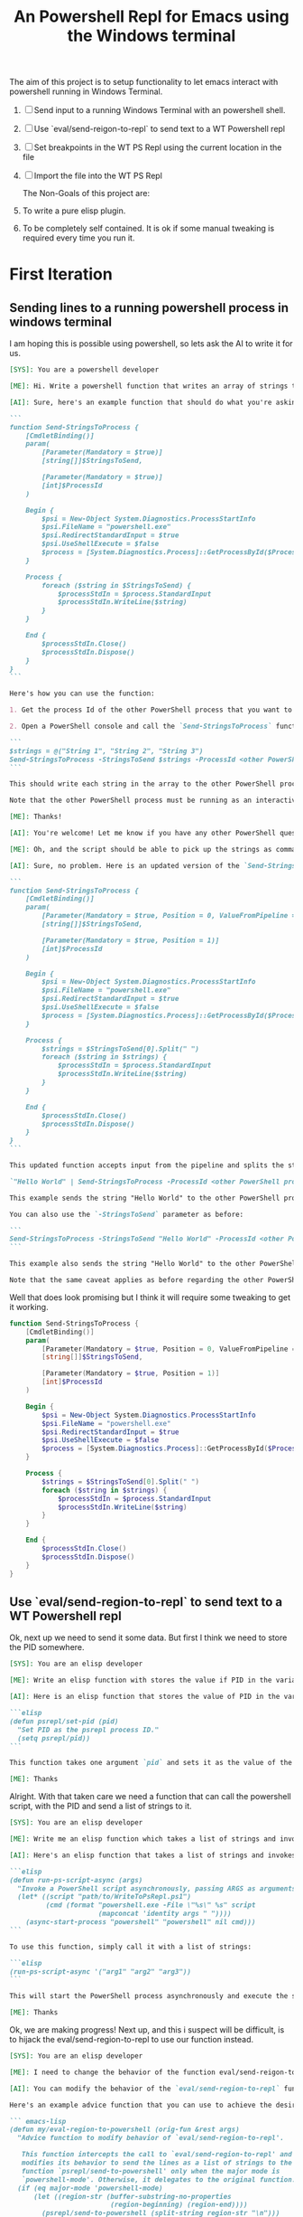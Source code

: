 #+title: An Powershell Repl for Emacs using the Windows terminal

The aim of this project is to setup functionality to let emacs interact with powershell running in Windows Terminal.
1. [ ] Send input to a running Windows Terminal with an powershell shell.
2. [ ] Use `eval/send-reigon-to-repl` to send text to a WT Powershell repl
3. [ ] Set breakpoints in the WT PS Repl using the current location in the file
4. [ ] Import the file into the WT PS Repl

 The Non-Goals of this project are:
5. To write  a pure elisp plugin.
6. To be completely self contained. It is ok if some manual tweaking is required every time you run it.

* First Iteration
** Sending lines to a running powershell process in windows terminal
I am hoping this is possible using powershell, so lets ask the AI to write it for us.

#+begin_src markdown
[SYS]: You are a powershell developer

[ME]: Hi. Write a powershell function that writes an array of strings to the console of an other running powershell instance. The function should take an array of strings and an integer with the PID to the other powershell process as input. It should aquire the stdin handle to the powershell process and post the strings in the array one by one. Then it should release the stdin handle and detach from the process.

[AI]: Sure, here's an example function that should do what you're asking for:

```
function Send-StringsToProcess {
    [CmdletBinding()]
    param(
        [Parameter(Mandatory = $true)]
        [string[]]$StringsToSend,

        [Parameter(Mandatory = $true)]
        [int]$ProcessId
    )

    Begin {
        $psi = New-Object System.Diagnostics.ProcessStartInfo
        $psi.FileName = "powershell.exe"
        $psi.RedirectStandardInput = $true
        $psi.UseShellExecute = $false
        $process = [System.Diagnostics.Process]::GetProcessById($ProcessId)
    }
    
    Process {
        foreach ($string in $StringsToSend) {
            $processStdIn = $process.StandardInput
            $processStdIn.WriteLine($string)
        }
    }

    End {
        $processStdIn.Close()
        $processStdIn.Dispose()
    }
}
```

Here's how you can use the function:

1. Get the process Id of the other PowerShell process that you want to send the strings to. You can do this by opening Task Manager, right-clicking on the PowerShell process, and selecting "Go to details". The process Id is listed under the "Details" tab.

2. Open a PowerShell console and call the `Send-StringsToProcess` function with the array of strings you want to send and the process Id of the other PowerShell process:

```
$strings = @("String 1", "String 2", "String 3")
Send-StringsToProcess -StringsToSend $strings -ProcessId <other PowerShell process Id>
```

This should write each string in the array to the other PowerShell process's console window one by one.

Note that the other PowerShell process must be running as an interactive console application for this to work. If it's running in a non-interactive mode, such as from a scheduled task or Windows service, it won't have a stdin handle that can be written to.

[ME]: Thanks!

[AI]: You're welcome! Let me know if you have any other PowerShell questions or needs.

[ME]: Oh, and the script should be able to pick up the strings as command line arguments

[AI]: Sure, no problem. Here is an updated version of the `Send-StringsToProcess` function that can accept strings as command line arguments:

```
function Send-StringsToProcess {
    [CmdletBinding()]
    param(
        [Parameter(Mandatory = $true, Position = 0, ValueFromPipeline = $true)]
        [string[]]$StringsToSend,

        [Parameter(Mandatory = $true, Position = 1)]
        [int]$ProcessId
    )

    Begin {
        $psi = New-Object System.Diagnostics.ProcessStartInfo
        $psi.FileName = "powershell.exe"
        $psi.RedirectStandardInput = $true
        $psi.UseShellExecute = $false
        $process = [System.Diagnostics.Process]::GetProcessById($ProcessId)
    }
    
    Process {
        $strings = $StringsToSend[0].Split(" ")
        foreach ($string in $strings) {
            $processStdIn = $process.StandardInput
            $processStdIn.WriteLine($string)
        }
    }

    End {
        $processStdIn.Close()
        $processStdIn.Dispose()
    }
}
```

This updated function accepts input from the pipeline and splits the strings on white space to generate an array of strings that you can use to send to the other PowerShell process. Here is an example of how you can use the updated function:

`"Hello World" | Send-StringsToProcess -ProcessId <other PowerShell process Id>`

This example sends the string "Hello World" to the other PowerShell process. 

You can also use the `-StringsToSend` parameter as before:

```
Send-StringsToProcess -StringsToSend "Hello World" -ProcessId <other PowerShell process Id>
```

This example also sends the string "Hello World" to the other PowerShell process. 

Note that the same caveat applies as before regarding the other PowerShell process needing to be running as an interactive console application.

#+end_src

Well that does look promising but I think it will require some tweaking to get it working.

#+begin_src powershell
function Send-StringsToProcess {
    [CmdletBinding()]
    param(
        [Parameter(Mandatory = $true, Position = 0, ValueFromPipeline = $true)]
        [string[]]$StringsToSend,

        [Parameter(Mandatory = $true, Position = 1)]
        [int]$ProcessId
    )

    Begin {
        $psi = New-Object System.Diagnostics.ProcessStartInfo
        $psi.FileName = "powershell.exe"
        $psi.RedirectStandardInput = $true
        $psi.UseShellExecute = $false
        $process = [System.Diagnostics.Process]::GetProcessById($ProcessId)
    }

    Process {
        $strings = $StringsToSend[0].Split(" ")
        foreach ($string in $strings) {
            $processStdIn = $process.StandardInput
            $processStdIn.WriteLine($string)
        }
    }

    End {
        $processStdIn.Close()
        $processStdIn.Dispose()
    }
}
#+end_src

** Use `eval/send-region-to-repl` to send text to a WT Powershell repl
Ok, next up we need to send it some data. But first I think we need to store the PID somewhere.

#+begin_src markdown
[SYS]: You are an elisp developer

[ME]: Write an elisp function with stores the value if PID in the variable psrepl/pid so that it can be accessible by other functions

[AI]: Here is an elisp function that stores the value of PID in the variable `psrepl/pid`:

```elisp
(defun psrepl/set-pid (pid)
  "Set PID as the psrepl process ID."
  (setq psrepl/pid))
```

This function takes one argument `pid` and sets it as the value of the variable `psrepl/pid`. You can call this function from other functions to store the value of PID, making it easily accessible for other parts of your code.

[ME]: Thanks
#+end_src

Alright. With that taken care we need a function that can call the powershell script, with the PID and send a list of strings to it.

#+begin_src markdown
[SYS]: You are an elisp developer

[ME]: Write me an elisp function which takes a list of strings and invokes the powershell script WriteToPsRepl.ps1 passing the strings as arguments. If possible we should not wait for it to finish

[AI]: Here's an elisp function that takes a list of strings and invokes the `WriteToPsRepl.ps1` PowerShell script passing the strings as arguments without waiting for it to finish:

```elisp
(defun run-ps-script-async (args)
  "Invoke a PowerShell script asynchronously, passing ARGS as arguments."
  (let* ((script "path/to/WriteToPsRepl.ps1")
         (cmd (format "powershell.exe -File \"%s\" %s" script
                      (mapconcat 'identity args " "))))
    (async-start-process "powershell" "powershell" nil cmd)))
```

To use this function, simply call it with a list of strings:

```elisp
(run-ps-script-async '("arg1" "arg2" "arg3"))
``` 

This will start the PowerShell process asynchronously and execute the script in the background passing the given arguments.

[ME]: Thanks
#+end_src

Ok, we are making progress! Next up, and this i suspect will be difficult, is to hijack the eval/send-region-to-repl to use our function instead.

#+begin_src markdown
[SYS]: You are an elisp developer

[ME]: I need to change the behavior of the function eval/send-reigon-to-repl so that it send the lines as a list of strings to the function psrepl/send-to-powershell. But only when the major mode is powershell-mode

[AI]: You can modify the behavior of the `eval/send-region-to-repl` function in Emacs Lisp to suit your needs by defining an advice function that intercepts the call to this function and modifies its behavior based on the current major mode.

Here's an example advice function that you can use to achieve the desired behavior:

``` emacs-lisp
(defun my/eval-region-to-powershell (orig-fun &rest args)
  "Advice function to modify behavior of `eval/send-region-to-repl'.

   This function intercepts the call to `eval/send-region-to-repl' and
   modifies its behavior to send the lines as a list of strings to the
   function `psrepl/send-to-powershell' only when the major mode is
   `powershell-mode'. Otherwise, it delegates to the original function."
  (if (eq major-mode 'powershell-mode)
      (let ((region-str (buffer-substring-no-properties
                         (region-beginning) (region-end))))
        (psrepl/send-to-powershell (split-string region-str "\n")))
    (apply orig-fun args)))
```

This advice function checks if the current major mode is `powershell-mode`. If it is, then it retrieves the region text and sends each line as a separate string to the `psrepl/send-to-powershell` function using the `split-string` function to split the region text into a list of lines. Otherwise, it delegates to the original function.

You can use this function by adding the advice to the `eval/send-region-to-repl` function:

``` emacs-lisp
(advice-add 'eval/send-region-to-repl :around #'my/eval-region-to-powershell)
```

This will modify the behavior of the `eval/send-region-to-repl` function to behave as you intended only when the major mode is `powershell-mode`.

[ME]: Thanks!

[AI]: You're welcome! Let me know if you have any further questions or need further assistance.

[ME]: 
#+end_src


Ok, It looks like we are almost there! all in about 30 minutes using ChatGPT

** Working with scripts. Setting breakpoints and inclusing them
Ok, so next up it setting breakpoints and including the script source. This should be fairly straight forward. For the break point we need the current line and the script name. Then we just send the string "Set-PSBreakPoint -Line 'current line' -Script 'current file'"
Including the file is even simpler. Just send the string ". path-to-script.ps"

#+begin_src markdown
[SYS]: You are an elisp developer

[ME]: Write me an elisp function called psrepl/set-breakpoint which takes a line number, called `linenum` and a filename called `filename` as arguments and the calls the function
psrepl/send-to-powershell with a list containing the single string "Set-PSBreakpoint -Line `linenum` -Script `filename`"

[AI]: Here's an implementation of `psrepl/set-breakpoint` function:

```elisp
(defun psrepl/set-breakpoint (linenum filename)
  "Sets a breakpoint at LINENUM in FILENAME using `Set-PSBreakpoint` cmdlet."
  (psrepl/send-to-powershell
   (list (format "Set-PSBreakpoint -Line %d -Script \"%s\"" linenum filename))))
```

This function simply formats the `Set-PSBreakpoint` cmdlet using the given `linenum` and `filename` arguments, and sends it to the PowerShell REPL using `psrepl/send-to-powershell` function. 

You can use this function like this:

```elisp
(psrepl/set-breakpoint 42 "myscript.ps1")
```

This will set a breakpoint at line 42 of `myscript.ps1` file.

[ME]: Thats create. Now write me a new elisp function called psrepl/set-breakpoint-here which calles psrepl/set-breakpoint with the cursors line number as `linenum` and the current file as `filename`

[AI]: Sure, here's the implementation of `psrepl/set-breakpoint-here` function that uses `psrepl/set-breakpoint` function internally:

```elisp
(defun psrepl/set-breakpoint-here ()
  "Sets a breakpoint at the current cursor position in the current buffer using `Set-PSBreakpoint` cmdlet."
  (interactive)
  (let ((linenum (line-number-at-pos))
        (filename (buffer-file-name)))
    (when filename
      (psrepl/set-breakpoint linenum filename))))
```

This function first gets the current line number using `line-number-at-pos` function, and the current file name using `buffer-file-name` function. If the file name is not `nil`, it calls `psrepl/set-breakpoint` with these arguments.

You can bind this function to a keybinding in your Emacs configuration file like this:

```elisp
(global-set-key (kbd "C-c C-b") #'psrepl/set-breakpoint-here)
```

This binds the `psrepl/set-breakpoint-here` function to the `C-c C-b` keybinding, so you can use it to set breakpoints quickly.

[ME]: Alright. Finally, write me an emacs function with calls psrepl/send-to-powershell with a list containing only one string `. filepath` where filepath is the full path to the current file

[AI]: Sure, here's the implementation of `psrepl/open-current-file` function that uses `psrepl/send-to-powershell` function to open the current file in the PowerShell REPL:

```elisp
(defun psrepl/open-current-file ()
  "Opens the current file in the PowerShell REPL using `.` operator."
  (interactive)
  (let ((filename (buffer-file-name)))
    (when filename
      (psrepl/send-to-powershell (list (concat ". \"" filename "\""))))))
```

This function first gets the full path of the current file using `buffer-file-name` function. If the file name is not `nil`, it calls `psrepl/send-to-powershell` with a list containing the full path of the file enclosed in `.` operator.

You can bind this function to a keybinding in your Emacs configuration file like this:

```elisp
(global-set-key (kbd "C-c C-o") #'psrepl/open-current-file)
```

This binds the `psrepl/open-current-file` function to the `C-c C-o` keybinding, so you can use it to quickly open the current file in the PowerShell REPL.

[ME]: Thanks!

[AI]: You're welcome! Let me know if you need any other help.

#+end_src

** Putting it all together
Ok, so it looks like we got a pretty solid start for a script here minor plugin here. Putting it all together,

#+begin_src elisp
(defun psrepl/send-to-powershell (args)
  "Invoke a PowerShell script asynchronously, passing ARGS as arguments."
  (let* ((script "path/to/WriteToPsRepl.ps1")
         (cmd (format "powershell.exe -File \"%s\" %s" script
                      (mapconcat 'identity args " "))))
    (async-start-process "powershell" "powershell" nil cmd)))

(defun my/eval-region-to-powershell (orig-fun &rest args)
  "Advice function to modify behavior of `eval/send-region-to-repl'.

   This function intercepts the call to `eval/send-region-to-repl' and
   modifies its behavior to send the lines as a list of strings to the
   function `psrepl/send-to-powershell' only when the major mode is
   `powershell-mode'. Otherwise, it delegates to the original function."
  (if (eq major-mode 'powershell-mode)
      (let ((region-str (buffer-substring-no-properties
                         (region-beginning) (region-end))))
        (psrepl/send-to-powershell (split-string region-str "\n")))
    (apply orig-fun args)))

(defun psrepl/set-breakpoint (linenum filename)
  "Sets a breakpoint at LINENUM in FILENAME using `Set-PSBreakpoint` cmdlet."
  (psrepl/send-to-powershell
   (list (format "Set-PSBreakpoint -Line %d -Script \"%s\"" linenum filename))))

(defun psrepl/set-breakpoint-here ()
  "Sets a breakpoint at the current cursor position in the current buffer using `Set-PSBreakpoint` cmdlet."
  (interactive)
  (let ((linenum (line-number-at-pos))
        (filename (buffer-file-name)))
    (when filename
      (psrepl/set-breakpoint linenum filename))))

(defun psrepl/open-current-file ()
  "Opens the current file in the PowerShell REPL using `.` operator."
  (interactive)
  (let ((filename (buffer-file-name)))
    (when filename
      (psrepl/send-to-powershell (list (concat ". \"" filename "\""))))))

(global-set-key (kbd "C-c C-o") #'psrepl/open-current-file)
(global-set-key (kbd "C-c C-b") #'psrepl/set-breakpoint-here)
#+end_src
* Second iteration.
Now, there are some obvious errors in the powershell script and, honestly, I dont really know elisp at all. So next up, before trying to wrap my head agains the elisp debugger. I think we should ask ChatGPT to review its code.#

** Powershell Review
#+begin_src markdown
[SYS]: You are a senior powershell developer

[ME]: Hi! Please review the following code bellow, give a detailed explenation for each part and comment any bugs or incorrect parts.
```powershell
function Send-StringsToProcess {
    [CmdletBinding()]
    param(
        [Parameter(Mandatory = $true, Position = 0, ValueFromPipeline = $true)]
        [string[]]$StringsToSend,

        [Parameter(Mandatory = $true, Position = 1)]
        [int]$ProcessId
    )

    Begin {
        $psi = New-Object System.Diagnostics.ProcessStartInfo
        $psi.FileName = "powershell.exe"
        $psi.RedirectStandardInput = $true
        $psi.UseShellExecute = $false
        $process = [System.Diagnostics.Process]::GetProcessById($ProcessId)
    }

    Process {
        $strings = $StringsToSend[0].Split(" ")
        foreach ($string in $strings) {
            $processStdIn = $process.StandardInput
            $processStdIn.WriteLine($string)
        }
    }

    End {
        $processStdIn.Close()
        $processStdIn.Dispose()
    }
}
```

[AI]: This function is named `Send-StringsToProcess` and it sends an array of strings to a specified process ID's standard input channel.

- `[CmdletBinding()]` specifies that the function is a cmdlet and can accept common parameters.
- The function accepts two parameters:

  - `$StringsToSend` is an array of strings that are sent to the process.
  - `$ProcessId` is the ID of the process that will receive the strings.

- `Begin` block creates a new process start info object and sets properties:

  - `$psi.FileName` specifies the name of the executable file that will be run when opening the process.
  - `$psi.RedirectStandardInput` sets it to true so that input comes from the StandardInput stream.
  - `$psi.UseShellExecute` is set to false, meaning that the command will be executed through the Win32 API, without the use of a shell.

- `$process` is set to the process with the `$ProcessId`, retrieved using the `GetProcessById` method from the `System.Diagnostics.Process` class.

- `Process` block splits the first element of `$StringsToSend` into an array of strings, then iterates through each string in the array and sends it to the process's standard input channel using `WriteLine` method.

- `End` block is responsible for closing and disposing of the standard input channel.

There are no major issues with the code, however, `$StringsToSend[0]` may not be what was intended, as it only sends the first element of the input string array. Also, it might be useful to add some error handling if the process cannot be found by the specified ID or if the standard input channel cannot be accessed.

[ME]: 
#+end_src

Ok. I expected it to give some comment about the entierly redundant =$psi= variable. Thats not super encouraging. It is correct about that weired indexing, but its not super useful.

** Elisp Review
Lets ask for a review of the elisp module we produced

#+begin_src markdown
[SYS]: You are an expert elisp developer

[ME]: Hi. Explain the following elisp code line by line and point out any errors.
```elisp

(defun psrepl/send-to-powershell (args)
  "Invoke a PowerShell script asynchronously, passing ARGS as arguments."
  (let* ((script "path/to/WriteToPsRepl.ps1")
         (cmd (format "powershell.exe -File \"%s\" %s" script
                      (mapconcat 'identity args " "))))
    (async-start-process "powershell" "powershell" nil cmd)))

(defun my/eval-region-to-powershell (orig-fun &rest args)
  "Advice function to modify behavior of `eval/send-region-to-repl'.

   This function intercepts the call to `eval/send-region-to-repl' and
   modifies its behavior to send the lines as a list of strings to the
   function `psrepl/send-to-powershell' only when the major mode is
   `powershell-mode'. Otherwise, it delegates to the original function."
  (if (eq major-mode 'powershell-mode)
      (let ((region-str (buffer-substring-no-properties
                         (region-beginning) (region-end))))
        (psrepl/send-to-powershell (split-string region-str "\n")))
    (apply orig-fun args)))

(defun psrepl/set-breakpoint (linenum filename)
  "Sets a breakpoint at LINENUM in FILENAME using `Set-PSBreakpoint` cmdlet."
  (psrepl/send-to-powershell
   (list (format "Set-PSBreakpoint -Line %d -Script \"%s\"" linenum filename))))

(defun psrepl/set-breakpoint-here ()
  "Sets a breakpoint at the current cursor position in the current buffer using `Set-PSBreakpoint` cmdlet."
  (interactive)
  (let ((linenum (line-number-at-pos))
        (filename (buffer-file-name)))
    (when filename
      (psrepl/set-breakpoint linenum filename))))

(defun psrepl/open-current-file ()
  "Opens the current file in the PowerShell REPL using `.` operator."
  (interactive)
  (let ((filename (buffer-file-name)))
    (when filename
      (psrepl/send-to-powershell (list (concat ". \"" filename "\""))))))

(global-set-key (kbd "C-c C-o") #'psrepl/open-current-file)
(global-set-key (kbd "C-c C-b") #'psrepl/set-breakpoint-here)
```

[AI]: The code defines a few functions and sets keybindings to invoke them. Here's my line by line explanation, along with any errors I find:

```elisp
(defun psrepl/send-to-powershell (args)
  "Invoke a PowerShell script asynchronously, passing ARGS as arguments."
  (let* ((script "path/to/WriteToPsRepl.ps1")
         (cmd (format "powershell.exe -File \"%s\" %s" script
                      (mapconcat 'identity args " "))))
    (async-start-process "powershell" "powershell" nil cmd)))
```
This function invokes a PowerShell script asynchronously. It takes `args` as an argument, which should be a list of strings. The script is hardcoded as `"path/to/WriteToPsRepl.ps1"`. The `format` function is used to construct the actual command that will be executed. It first sets `script` and then uses it to interpolate a call to `powershell.exe`, and the `mapconcat` function is used to join together the `args` list with spaces between them. The `async-start-process` function starts a new asynchronous process with the given command.

I don't see any errors in this function.

```elisp
(defun my/eval-region-to-powershell (orig-fun &rest args)
  "Advice function to modify behavior of `eval/send-region-to-repl'.

   This function intercepts the call to `eval/send-region-to-repl' and
   modifies its behavior to send the lines as a list of strings to the
   function `psrepl/send-to-powershell' only when the major mode is
   `powershell-mode'. Otherwise, it delegates to the original function."
  (if (eq major-mode 'powershell-mode)
      (let ((region-str (buffer-substring-no-properties
                         (region-beginning) (region-end))))
        (psrepl/send-to-powershell (split-string region-str "\n")))
    (apply orig-fun args)))
```

This function is defined as an advice function for `eval/send-region-to-repl`. It takes `orig-fun` and `args` as arguments. The function checks the major mode and only sends the region to the PowerShell repl if the major mode is `powershell-mode`. It does this by using `buffer-substring-no-properties` to get the text in the region, splitting it into lines with `split-string`, and then passing the resulting list of strings to `psrepl/send-to-powershell`. If the major mode is not `powershell-mode`, it delegates to the original function with `apply`.

I don't see any errors in this function.

```elisp
(defun psrepl/set-breakpoint (linenum filename)
  "Sets a breakpoint at LINENUM in FILENAME using `Set-PSBreakpoint` cmdlet."
  (psrepl/send-to-powershell
   (list (format "Set-PSBreakpoint -Line %d -Script \"%s\"" linenum filename))))
```

This function sets a breakpoint at the specified `linenum` in the given `filename`. It calls `format` to construct a command that can set the desired breakpoint using `Set-PSBreakpoint`. It sends the constructed command to `psrepl/send-to-powershell` as a list of strings.

I don't see any errors in this function.

```elisp
(defun psrepl/set-breakpoint-here ()
  "Sets a breakpoint at the current cursor position in the current buffer using `Set-PSBreakpoint` cmdlet."
  (interactive)
  (let ((linenum (line-number-at-pos))
        (filename (buffer-file-name)))
    (when filename
      (psrepl/set-breakpoint linenum filename))))
```

This function sets a breakpoint at the current cursor position in the current buffer by calling the `psrepl/set-breakpoint` function defined above. It does this by getting the current line number with `line-number-at-pos`, getting the current file name with `buffer-file-name`, and then calling `psrepl/set-breakpoint` with the obtained `linenum` and `filename`. It only calls `psrepl/set-breakpoint` if `filename` is non-nil.

I don't see any errors in this function.

```elisp
(defun psrepl/open-current-file ()
  "Opens the current file in the PowerShell REPL using `.` operator."
  (interactive)
  (let ((filename (buffer-file-name)))
    (when filename
      (psrepl/send-to-powershell (list (concat ". \"" filename "\""))))))
```

This function opens the current file in the PowerShell REPL using the `.` operator. It does this by calling `psrepl/send-to-powershell` with a command that concatenates `"."` with `filename` in quotes as a list of strings. It only calls `psrepl/send-to-powershell` if `filename` is non-nil.

I don't see any errors in this function.

```elisp
(global-set-key (kbd "C-c C-o") #'psrepl/open-current-file)
(global-set-key (kbd "C-c C-b") #'psrepl/set-breakpoint-here)
```

These lines bind the functions defined above to the key sequences `C-c C-o` and `C-c C-b`, respectively.

I don't see any errors in these lines.

[ME]: 
#+end_src

The only things that stands out here is that any quotation marks  in the lines sent to powershell will break the formatting in the elisp function. This should be solvable using some encoding scheme.

#+begin_src markdown
[SYS]: You are an expert software developer

[ME]: Hi, how much does the size increase when you encode a string usign base64 encoding?

[AI]: When you encode a string using base64 encoding, the resulting encoded string size will be approximately 33% larger than the original string size. This happens because base64 encoding converts every 3 bytes of input data into 4 bytes of output data. So, the encoded string will have more characters than the original string, but it will contain the same information. For instance, if the original string has 100 bytes, the base64-encoded string will be approximately 133 bytes.

[ME]: 
#+end_src

Sounds acceptable

#+begin_src markdown
[SYS]: You are an expert software developer

[ME]: Rewrite the following elisp function psrepl/send-to-powershell. It should encode the strings using base64 encodings before sending them to the powershell script
```elisp
(defun psrepl/send-to-powershell (args)
  "Invoke a PowerShell script asynchronously, passing ARGS as arguments."
  (let* ((script "path/to/WriteToPsRepl.ps1")
         (cmd (format "powershell.exe -File \"%s\" %s" script
                      (mapconcat 'identity args " "))))
    (async-start-process "powershell" "powershell" nil cmd)))
```

[ME]:

[AI]: Here's the rewritten function that encodes the arguments using base64 before sending them to the PowerShell script:

```elisp
(defun psrepl/send-to-powershell (args)
  "Invoke a PowerShell script asynchronously, passing ARGS as arguments.
   Arguments are encoded using base64."
  (let* ((script "path/to/WriteToPsRepl.ps1")
         (encoded-args (mapcar (lambda (arg) (base64-encode-string arg 't)) args))
         (cmd (format "powershell.exe -ExecutionPolicy Bypass -EncodedCommand %s"
                      (base64-encode-string (concat ". \"%s\" %s" script (mapconcat 'identity encoded-args " ")))))
    (async-start-process "powershell" "powershell" nil cmd)))
```
The changes I made are:
- Added a new variable `encoded-args` which is a list containing the base64-encoded versions of the original arguments.
- Updated the `cmd` variable to include the `-EncodedCommand` switch instead of passing the arguments as plain text. The value of `-EncodedCommand` is a base64-encoded command that PowerShell can execute.
- The base64-encoded command is created by concatenating the script path, the `encoded-args` list (joined with spaces), and wrapping the whole thing in quotes. This string is then passed to the `base64-encode-string` function.
- I also added the `-ExecutionPolicy Bypass` option to bypass the execution policy in PowerShell to make sure the script is allowed to run.

[ME]: Hu, dont use the -EncodedCommand flag, just pass the encoded strings as normal arguments

[AI]: Sure, here's the updated function that encodes the arguments using base64 and passes them as individual arguments to the PowerShell script:

```elisp
(defun psrepl/send-to-powershell (args)
  "Invoke a PowerShell script asynchronously, passing ARGS as arguments.
   Arguments are encoded using base64."
  (let* ((script "path/to/WriteToPsRepl.ps1")
         (encoded-args (mapcar (lambda (arg) (base64-encode-string arg 't)) args))
         (cmd (concat "powershell.exe -ExecutionPolicy Bypass -File "
                      script " " (mapconcat 'identity encoded-args " "))))
    (async-start-process "powershell" "powershell" nil cmd)))
```

The changes I made are:

- Removed the use of `-EncodedCommand` switch and instead pass the encoded arguments as normal arguments to the Powershell script. 
- Updated the `cmd` variable to include the encoded arguments as separate arguments to the script instead of concatenating them in a single string using `format` function. 
- Passed the `-ExecutionPolicy Bypass` option to bypass the execution policy in PowerShell.

[ME]: Ok, thats great, just a final change. The path to the script is ".\WriteToPsRepl.ps1" and as the first argument it should take an int called PID which can be picked up from psrepl/pid


[AI]: Sure, here's the updated function that includes the changes you requested:

```elisp
(defun psrepl/send-to-powershell (args)
  "Invoke a PowerShell script asynchronously, passing ARGS as arguments.
   Arguments are encoded using base64."
  (let* ((script ".\\WriteToPsRepl.ps1")
         (pid (format "%d" psrepl/pid))
         (encoded-args (mapcar (lambda (arg) (base64-encode-string arg 't)) args))
         (cmd (concat "powershell.exe -ExecutionPolicy Bypass -File "
                      script " " pid " " (mapconcat 'identity encoded-args " "))))
    (async-start-process "powershell" "powershell" nil cmd)))
```

The changes I made are:

- Updated the `script` variable to include the correct path to the PowerShell script.
- Added a new variable `pid` that stores the value of `psrepl/pid` as a string.
- Updated the `cmd` variable to include the `pid` variable as the first argument to the PowerShell script.
- Passed the `-ExecutionPolicy Bypass` option to bypass the execution policy in PowerShell.

[ME]: 
#+end_src


#+begin_src markdown

[SYS]: You are an elite software developer

[ME]: How do I write a powershell script which can be used as a command and pick up commandline arguments, i.e. How would i write the script "script.ps1" so that I can run it using `powershell.exe script.ps1 "Argument 1" "Argument 2"` and it should be able to take any number of arguments



[AI]: To create a PowerShell script that accepts command-line arguments, you can use the special variable `$args`. This variable contains an array of all the arguments passed to the script.

Here is an example script that prints out all the arguments:

```powershell
# script.ps1

foreach ($arg in $args) {
    Write-Output $arg
}
```

You can run this script in PowerShell by passing in any number of arguments:

```
powershell.exe script.ps1 "Argument 1" "Argument 2" "Argument 3"
```

This will output:

```
Argument 1
Argument 2
Argument 3
```

You can then modify the script to perform whatever actions you want with the arguments passed in.

[ME]: Ok cool
Now modify the following script so that it uses any number of parameters passed from the command line, i.e. "powershell.exe WriteToPSRepl.ps1 arg1 arg2 arg2" further. also, this time the arguments will be base64 encoded and needs to be decoded again before being passed to the console.
WriteToPSRepl.ps1
```powershell
function Send-StringsToProcess {
    [CmdletBinding()]
    param(
        [Parameter(Mandatory = $true, Position = 0, ValueFromPipeline = $true)]
        [string[]]$StringsToSend,

        [Parameter(Mandatory = $true, Position = 1)]
        [int]$ProcessId
    )

    Begin {
        $psi = New-Object System.Diagnostics.ProcessStartInfo
        $psi.FileName = "powershell.exe"
        $psi.RedirectStandardInput = $true
        $psi.UseShellExecute = $false
        $process = [System.Diagnostics.Process]::GetProcessById($ProcessId)
    }

    Process {
        $strings = $StringsToSend[0].Split(" ")
        foreach ($string in $strings) {
            $processStdIn = $process.StandardInput
            $processStdIn.WriteLine($string)
        }
    }

    End {
        $processStdIn.Close()
        $processStdIn.Dispose()
    }
}
```

[AI]: Sure, here's a modified version of the `WriteToPSRepl.ps1` script that decodes the base64-encoded arguments and sends them to a PowerShell process:

```powershell
function Send-StringsToProcess {
    [CmdletBinding()]
    param(
        [Parameter(Mandatory = $true, Position = 0, ValueFromPipeline = $true)]
        [string[]]$StringsToSend,

        [Parameter(Mandatory = $true, Position = 1)]
        [int]$ProcessId
    )

    Begin {
        $psi = New-Object System.Diagnostics.ProcessStartInfo
        $psi.FileName = "powershell.exe"
        $psi.RedirectStandardInput = $true
        $psi.UseShellExecute = $false
        $process = [System.Diagnostics.Process]::GetProcessById($ProcessId)
    }

    Process {
        foreach ($stringToSend in $StringsToSend) {
            $decodedString = [System.Text.Encoding]::Unicode.GetString([System.Convert]::FromBase64String($stringToSend))
            $strings = $decodedString.Split(" ")
            foreach ($string in $strings) {
                $processStdIn = $process.StandardInput
                $processStdIn.WriteLine($string)
            }
        }
    }

    End {
        $processStdIn.Close()
        $processStdIn.Dispose()
    }
}

$arguments = [System.Environment]::GetCommandLineArgs()
$arguments = $arguments[1..($arguments.Length - 1)]
Send-StringsToProcess -StringsToSend $arguments -ProcessId $pid
```

This modified version reads the command-line arguments using `[System.Environment]::GetCommandLineArgs()`, excluding the script name by indexing the array with `[1..($arguments.Length - 1)]`. This array of arguments is then passed to the `Send-StringsToProcess` function.

Inside the `Send-StringsToProcess` function, each encoded string is first decoded using the `FromBase64String` method of the `System.Convert` class. The decoded string is then split into an array of space-separated strings and sent to the PowerShell process using the `WriteLine` method of the `StandardInput` property.

[ME]: Thanks! But it seems to me that the $psi variable is useless, why is it included? Also, there is no need to split the decoded string. I want it written in full to the console.

[AI]: You're correct that the `$psi` variable isn't necessary in this case because we're using the default `powershell.exe` executable. The original script may have included it for the sake of completeness.

Regarding splitting the decoded string, you're right that it's unnecessary if you want to send the entire decoded string to the console. Here's the modified `Send-StringsToProcess` function that does not split the decoded string:

```powershell
function Send-StringsToProcess {
    [CmdletBinding()]
    param(
        [Parameter(Mandatory = $true, Position = 0, ValueFromPipeline = $true)]
        [string[]]$StringsToSend,

        [Parameter(Mandatory = $true, Position = 1)]
        [int]$ProcessId
    )

    Begin {
        $process = [System.Diagnostics.Process]::GetProcessById($ProcessId)
    }

    Process {
        foreach ($stringToSend in $StringsToSend) {
            $decodedString = [System.Text.Encoding]::Unicode.GetString([System.Convert]::FromBase64String($stringToSend))
            $processStdIn = $process.StandardInput
            $processStdIn.WriteLine($decodedString)
        }
    }

    End {
        $processStdIn.Close()
        $processStdIn.Dispose()
    }
}
```

This modified version simply sends the decoded string as a whole to the PowerShell process using `WriteLine`.

[ME]: 
#+end_src

#+begin_src powershell :tangle WriteToPsRepl.ps1
function Send-StringsToProcess {
    [CmdletBinding()]
    param(
        [Parameter(Mandatory = $true, Position = 0, ValueFromPipeline = $true)]
        [string[]]$StringsToSend,

        [Parameter(Mandatory = $true, Position = 1)]
        [int]$ProcessId
    )

    Begin {
        $process = [System.Diagnostics.Process]::GetProcessById($ProcessId)
    }

    Process {
        foreach ($stringToSend in $StringsToSend) {
            $decodedString = [System.Text.Encoding]::Unicode.GetString([System.Convert]::FromBase64String($stringToSend))
            $processStdIn = $process.StandardInput
            $processStdIn.WriteLine($decodedString)
        }
    }

    End {
        $processStdIn.Close()
        $processStdIn.Dispose()
    }
}

$arguments = [System.Environment]::GetCommandLineArgs()
$arguments = $arguments[1..($arguments.Length - 1)]
Send-StringsToProcess -StringsToSend $arguments -ProcessId $pid
#+end_src


#+begin_src elisp :tangle psrepl.el
(defun psrepl/set-pid (pid)
  "Set PID as the psrepl process ID."
  (setq psrepl/pid))

(defun psrepl/send-to-powershell (args)
  "Invoke a PowerShell script asynchronously, passing ARGS as arguments.
   Arguments are encoded using base64."
  (let* ((script ".\\WriteToPsRepl.ps1")
         (pid (format "%d" psrepl/pid))
         (encoded-args (mapcar (lambda (arg) (base64-encode-string arg 't)) args))
         (cmd (concat "powershell.exe -ExecutionPolicy Bypass -File "
                      script " " pid " " (mapconcat 'identity encoded-args " "))))
    (async-start-process "powershell" "powershell" nil cmd)))

(defun psrepl/eval-region-to-powershell (orig-fun &rest args)
  "Advice function to modify behavior of `eval/send-region-to-repl'.

   This function intercepts the call to `eval/send-region-to-repl' and
   modifies its behavior to send the lines as a list of strings to the
   function `psrepl/send-to-powershell' only when the major mode is
   `powershell-mode'. Otherwise, it delegates to the original function."
  (if (eq major-mode 'powershell-mode)
      (let ((region-str (buffer-substring-no-properties
                         (region-beginning) (region-end))))
        (psrepl/send-to-powershell (split-string region-str "\n")))
    (apply orig-fun args)))

(defun psrepl/set-breakpoint (linenum filename)
  "Sets a breakpoint at LINENUM in FILENAME using `Set-PSBreakpoint` cmdlet."
  (psrepl/send-to-powershell
   (list (format "Set-PSBreakpoint -Line %d -Script \"%s\"" linenum filename))))

(defun psrepl/set-breakpoint-here ()
  "Sets a breakpoint at the current cursor position in the current buffer using `Set-PSBreakpoint` cmdlet."
  (interactive)
  (let ((linenum (line-number-at-pos))
        (filename (buffer-file-name)))
    (when filename
      (psrepl/set-breakpoint linenum filename))))

(defun psrepl/open-current-file ()
  "Opens the current file in the PowerShell REPL using `.` operator."
  (interactive)
  (let ((filename (buffer-file-name)))
    (when filename
      (psrepl/send-to-powershell (list (concat ". \"" filename "\""))))))

(global-set-key (kbd "C-c C-o") #'psrepl/open-current-file)
(global-set-key (kbd "C-c C-b") #'psrepl/set-breakpoint-here)
(advice-add 'eval/send-region-to-repl :around #'psrepl/eval-region-to-powershell)
#+end_src

